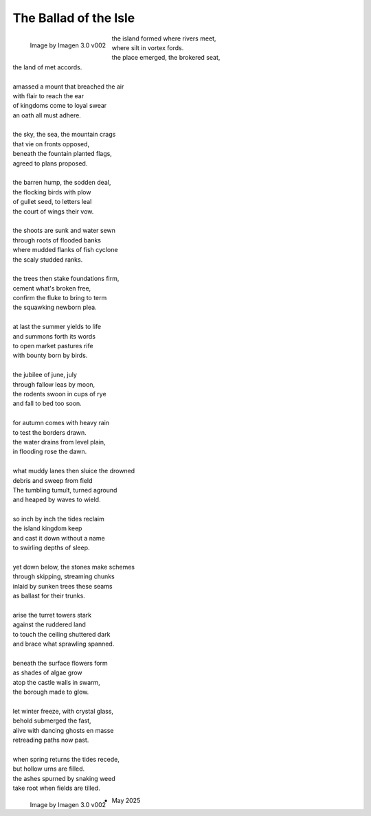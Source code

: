 .. _the-ballad-of-the-isle:

The Ballad of the Isle
----------------------

.. figure:: ../../_static/img/context/poetical/companions/the-ballad-of-the-isle-01.png
    :align: left
    :alt: The Ballad of the Isle
    :width: 50%

    Image by Imagen 3.0 v002

| the island formed where rivers meet,
| where silt in vortex fords.
| the place emerged, the brokered seat, 
| the land of met accords.
| 
| amassed a mount that breached the air 
| with flair to reach the ear
| of kingdoms come to loyal swear
| an oath all must adhere. 
| 
| the sky, the sea, the mountain crags
| that vie on fronts opposed,
| beneath the fountain planted flags, 
| agreed to plans proposed.
|
| the barren hump, the sodden deal,
| the flocking birds with plow
| of gullet seed, to letters leal
| the court of wings their vow. 
| 
| the shoots are sunk and water sewn
| through roots of flooded banks
| where mudded flanks of fish cyclone
| the scaly studded ranks. 
| 
| the trees then stake foundations firm,
| cement what's broken free, 
| confirm the fluke to bring to term
| the squawking newborn plea.
|
| at last the summer yields to life
| and summons forth its words
| to open market pastures rife
| with bounty born by birds.
|
| the jubilee of june, july
| through fallow leas by moon,
| the rodents swoon in cups of rye 
| and fall to bed too soon.
|
| for autumn comes with heavy rain 
| to test the borders drawn.
| the water drains from level plain,
| in flooding rose the dawn.
|
| what muddy lanes then sluice the drowned
| debris and sweep from field
| The tumbling tumult, turned aground
| and heaped by waves to wield.
|
| so inch by inch the tides reclaim
| the island kingdom keep
| and cast it down without a name
| to swirling depths of sleep.
| 
| yet down below, the stones make schemes
| through skipping, streaming chunks
| inlaid by sunken trees these seams
| as ballast for their trunks.
| 
| arise the turret towers stark
| against the ruddered land 
| to touch the ceiling shuttered dark
| and brace what sprawling spanned. 
|
| beneath the surface flowers form
| as shades of algae grow
| atop the castle walls in swarm,
| the borough made to glow.
|
| let winter freeze, with crystal glass,
| behold submerged the fast,
| alive with dancing ghosts en masse
| retreading paths now past. 
|
| when spring returns the tides recede,
| but hollow urns are filled. 
| the ashes spurned by snaking weed
| take root when fields are tilled. 

.. figure:: ../../_static/img/context/poetical/companions/the-ballad-of-the-isle-02.png
    :align: left
    :alt: The Ballad of the Isle
    :width: 50%

    Image by Imagen 3.0 v002

- May 2025